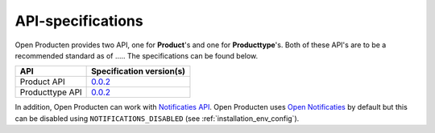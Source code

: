 .. _api_index:

==================
API-specifications
==================

.. TODO: standard date

Open Producten provides two API, one for **Product**'s and one for **Producttype**'s.
Both of these API's are to be a recommended standard as of ..... The
specifications can be found below.

======================  ==========================================
API                     Specification version(s)
======================  ==========================================
Product API             `0.0.2 <https://redocly.github.io/redoc/?url=https://raw.githubusercontent.com/maykinmedia/open-producten/v0.0.2/src/producten-openapi.yaml>`__
Producttype API         `0.0.2 <https://redocly.github.io/redoc/?url=https://raw.githubusercontent.com/maykinmedia/open-producten/v0.0.2/src/producttypen-openapi.yaml>`__
======================  ==========================================

In addition, Open Producten can work with `Notificaties API`_. Open Producten uses
`Open Notificaties`_ by default but this can be disabled using ``NOTIFICATIONS_DISABLED`` (see :ref:`installation_env_config`).

.. _`Notificaties API`: https://vng-realisatie.github.io/gemma-zaken/standaard/notificaties/
.. _`Open Notificaties`: https://github.com/open-zaak/open-notificaties
